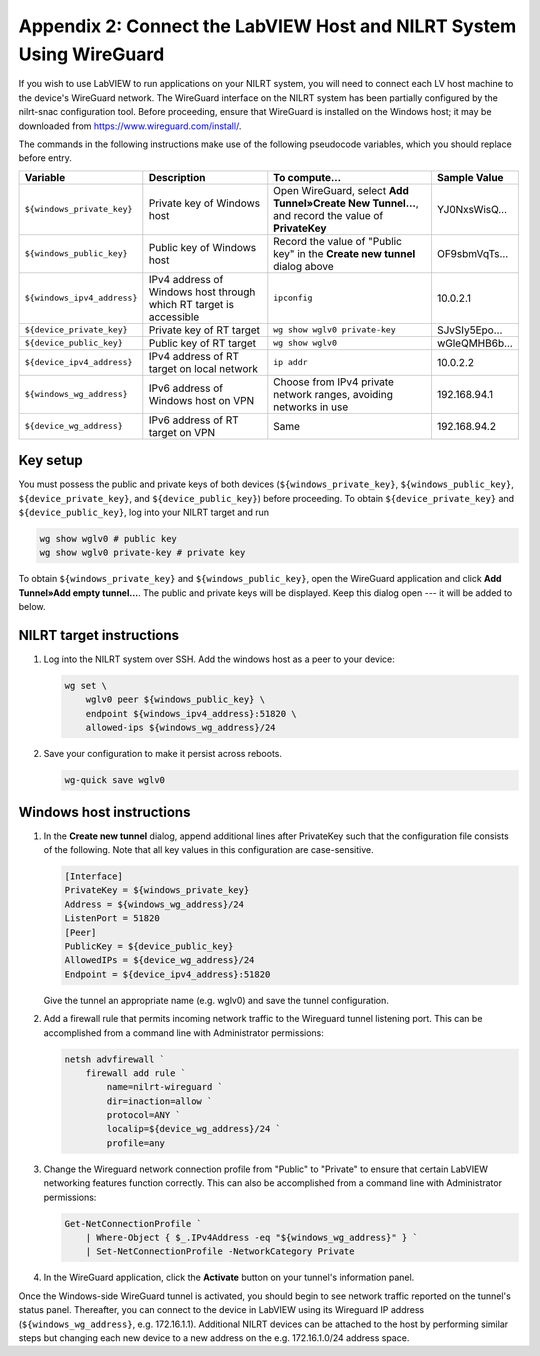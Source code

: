 
.. _appendix-2--connect-the-labview-host-and-nilrt-system-using-wireguard:

=====================================================================
Appendix 2: Connect the LabVIEW Host and NILRT System Using WireGuard
=====================================================================

If you wish to use LabVIEW to run applications on your NILRT system, you
will need to connect each LV host machine to the device's WireGuard
network. The WireGuard interface on the NILRT system has been partially
configured by the nilrt-snac configuration tool. Before proceeding,
ensure that WireGuard is installed on the Windows host; it may be
downloaded from https://www.wireguard.com/install/.

The commands in the following instructions make use of the following
pseudocode variables, which you should replace before entry.

.. raw:: latex

    \scalefont{0.8}


.. tabularcolumns:: \Y{0.27}\Y{0.25}\Y{0.3}\Y{0.18}

+---------------------------+----------------------+-------------------------------+---------------+
| Variable                  | Description          | To compute…                   |Sample Value   |
+===========================+======================+===============================+===============+
|``${windows_private_key}`` | Private              | Open WireGuard,               |               |
|                           | key of Windows host  | select **Add Tunnel»Create    | YJ0NxsWisQ…   |
|                           |                      | New Tunnel…**, and record     |               |
|                           |                      | the value of **PrivateKey**   |               |
+---------------------------+----------------------+-------------------------------+---------------+
| ``${windows_public_key}`` | Public key           | Record the value of "Public   |               |
|                           | of Windows host      | key" in the **Create new      | OF9sbmVqTs…   |
|                           |                      | tunnel** dialog above         |               |
+---------------------------+----------------------+-------------------------------+---------------+
|                           | IPv4 address of      | ``ipconfig``                  | 10.0.2.1      |
|``${windows_ipv4_address}``| Windows host through |                               |               |
|                           | which RT target is   |                               |               |
|                           | accessible           |                               |               |
+---------------------------+----------------------+-------------------------------+---------------+
| ``${device_private_key}`` | Private              | ``wg show wglv0 private-key`` |               |
|                           | key of RT target     |                               | SJvSIy5Epo…   |
+---------------------------+----------------------+-------------------------------+---------------+
| ``${device_public_key}``  | Public key           | ``wg show wglv0``             |               |
|                           | of RT target         |                               | wGleQMHB6b…   |
+---------------------------+----------------------+-------------------------------+---------------+
|``${device_ipv4_address}`` | IPv4 address of RT   | ``ip addr``                   | 10.0.2.2      |
|                           | target on local      |                               |               |
|                           | network              |                               |               |
+---------------------------+----------------------+-------------------------------+---------------+
| ``${windows_wg_address}`` | IPv6 address of      | Choose from IPv4 private      | 192.168.94.1  |
|                           | Windows host on      | network ranges, avoiding      |               |
|                           | VPN                  | networks in use               |               |
+---------------------------+----------------------+-------------------------------+---------------+
| ``${device_wg_address}``  | IPv6 address of RT   | Same                          | 192.168.94.2  |
|                           | target on            |                               |               |
|                           | VPN                  |                               |               |
+---------------------------+----------------------+-------------------------------+---------------+

.. raw:: latex

    \scalefont{1.25}

.. _key-setup:

^^^^^^^^^
Key setup
^^^^^^^^^

You must possess the public and private keys of both devices
(``${windows_private_key}``, ``${windows_public_key}``, ``${device_private_key}``,
and ``${device_public_key}``) before proceeding. To obtain
``${device_private_key}`` and ``${device_public_key}``, log into your NILRT
target and run

.. code-block:: bash

    wg show wglv0 # public key
    wg show wglv0 private-key # private key

To obtain ``${windows_private_key}`` and ``${windows_public_key}``, open the
WireGuard application and click **Add Tunnel»Add empty tunnel…**. The
public and private keys will be displayed. Keep this dialog open --- it
will be added to below.


.. _nilrt-target-instructions:

^^^^^^^^^^^^^^^^^^^^^^^^^
NILRT target instructions
^^^^^^^^^^^^^^^^^^^^^^^^^

#.  Log into the NILRT system over SSH. Add the windows host as a peer to
    your device:

    .. code-block:: bash

        wg set \
            wglv0 peer ${windows_public_key} \
            endpoint ${windows_ipv4_address}:51820 \
            allowed-ips ${windows_wg_address}/24

#.  Save your configuration to make it persist across reboots.

    .. code-block:: bash

        wg-quick save wglv0


.. _windows-host-instructions:

^^^^^^^^^^^^^^^^^^^^^^^^^
Windows host instructions
^^^^^^^^^^^^^^^^^^^^^^^^^

1.  In the **Create new tunnel** dialog, append additional lines after
    PrivateKey such that the configuration file consists of the
    following. Note that all key values in this configuration are
    case-sensitive.

    .. code-block:: ini

        [Interface]
        PrivateKey = ${windows_private_key}
        Address = ${windows_wg_address}/24
        ListenPort = 51820
        [Peer]
        PublicKey = ${device_public_key}
        AllowedIPs = ${device_wg_address}/24
        Endpoint = ${device_ipv4_address}:51820

    Give the tunnel an appropriate name (e.g. wglv0) and save the tunnel
    configuration.

#.  Add a firewall rule that permits incoming network traffic to the
    Wireguard tunnel listening port. This can be accomplished from a
    command line with Administrator permissions:

    .. code-block:: powershell

        netsh advfirewall `
            firewall add rule `
                name=nilrt-wireguard `
                dir=inaction=allow `
                protocol=ANY `
                localip=${device_wg_address}/24 `
                profile=any

#.  Change the Wireguard network connection profile from "Public" to "Private" to
    ensure that certain LabVIEW networking features function correctly. This can
    also be accomplished from a command line with Administrator permissions:

    .. code-block:: powershell

        Get-NetConnectionProfile `
            | Where-Object { $_.IPv4Address -eq "${windows_wg_address}" } `
            | Set-NetConnectionProfile -NetworkCategory Private

#.  In the WireGuard application, click the **Activate** button on your
    tunnel's information panel.

Once the Windows-side WireGuard tunnel is activated, you should begin to see
network traffic reported on the tunnel's status panel. Thereafter, you can
connect to the device in LabVIEW using its Wireguard IP address
(``${windows_wg_address}``, e.g. 172.16.1.1). Additional NILRT devices can be
attached to the host by performing similar steps but changing each new device to
a new address on the e.g. 172.16.1.0/24 address space.
